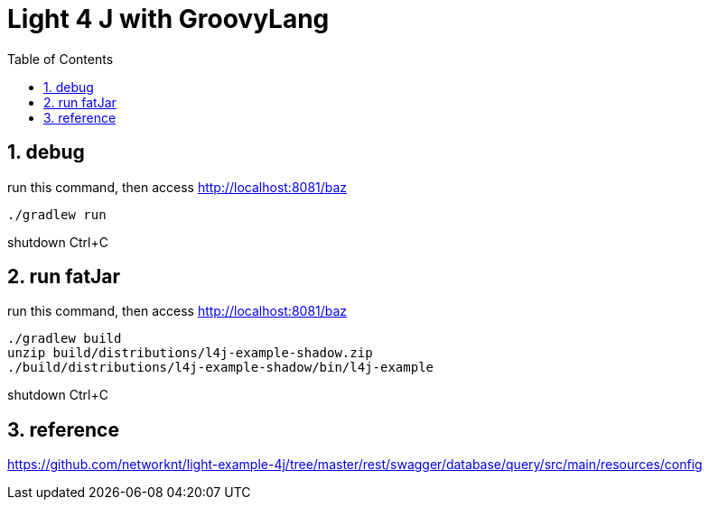 = Light 4 J with GroovyLang
:toc:
:numbered:

== debug

run this command, then access http://localhost:8081/baz

----
./gradlew run
----

shutdown Ctrl+C


== run fatJar

run this command, then access http://localhost:8081/baz

----
./gradlew build
unzip build/distributions/l4j-example-shadow.zip
./build/distributions/l4j-example-shadow/bin/l4j-example
----

shutdown Ctrl+C

== reference
https://github.com/networknt/light-example-4j/tree/master/rest/swagger/database/query/src/main/resources/config
